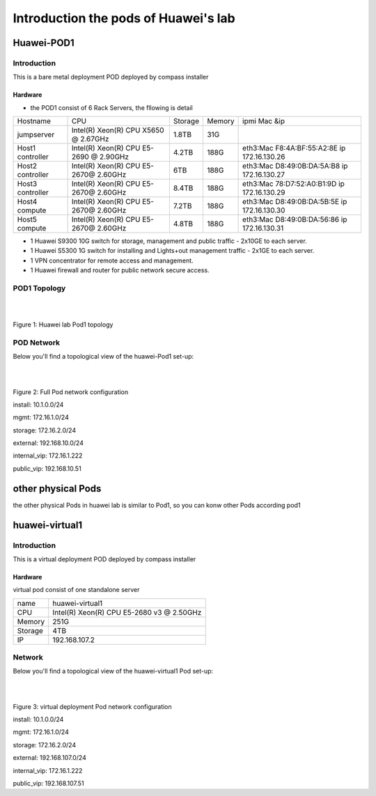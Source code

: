 =====================================
Introduction the pods of Huawei's lab
=====================================


Huawei-POD1
===========

Introduction
------------

This is a bare metal deployment POD deployed  by compass installer

Hardware
^^^^^^^^

* the POD1 consist of 6 Rack Servers, the fllowing is detail

+------------+-----------------------+---------+--------+-----------------------------+
| Hostname   | CPU                   | Storage | Memory | ipmi Mac &ip                |
+------------+-----------------------+---------+--------+-----------------------------+
| jumpserver | Intel(R) Xeon(R) CPU  |  1.8TB  |  31G   |                             |
|            | X5650  @ 2.67GHz      |         |        |                             |
+------------+-----------------------+---------+--------+-----------------------------+
| Host1      | Intel(R) Xeon(R) CPU  |  4.2TB  |  188G  | eth3:Mac F8:4A:BF:55:A2:8E  |
| controller | E5-2690 @ 2.90GHz     |         |        | ip 172.16.130.26            |
+------------+-----------------------+---------+--------+-----------------------------+
| Host2      | Intel(R) Xeon(R) CPU  |  6TB    |  188G  | eth3:Mac D8:49:0B:DA:5A:B8  |
| controller | E5-2670@ 2.60GHz      |         |        | ip 172.16.130.27            |
+------------+-----------------------+---------+--------+-----------------------------+
| Host3      | Intel(R) Xeon(R) CPU  |  8.4TB  |  188G  | eth3:Mac 78:D7:52:A0:B1:9D  |
| controller | E5-2670@ 2.60GHz      |         |        | ip 172.16.130.29            |
+------------+-----------------------+---------+--------+-----------------------------+
| Host4      | Intel(R) Xeon(R) CPU  |  7.2TB  |  188G  | eth3:Mac D8:49:0B:DA:5B:5E  |
| compute    | E5-2670@ 2.60GHz      |         |        | ip 172.16.130.30            |
+------------+-----------------------+---------+--------+-----------------------------+
| Host5      | Intel(R) Xeon(R) CPU  |  4.8TB  |  188G  | eth3:Mac D8:49:0B:DA:56:86  |
| compute    | E5-2670@ 2.60GHz      |         |        | ip 172.16.130.31            |
+------------+-----------------------+---------+--------+-----------------------------+



* 1 Huawei S9300 10G switch for storage, management and public traffic - 2x10GE to
  each server.
* 1 Huawei S5300 1G switch for installing and Lights+out management traffic - 2x1GE to
  each server.
* 1 VPN concentrator for remote access and management.
* 1 Huawei firewall and router for public network secure access.


POD1 Topology
-------------

.. image:: ./huawei-lab-pod.png
  :height: 950
  :width: 900
  :alt: OPNFV
  :align: left

|
|

Figure 1: Huawei lab Pod1 topology



POD Network
-----------
Below you'll find a topological view of the huawei-Pod1 set-up:


.. image:: ./net.png
  :height: 764
  :width: 633
  :alt: OPNFV
  :align: left

|
|

Figure 2: Full Pod network configuration


install: 10.1.0.0/24

mgmt: 172.16.1.0/24

storage: 172.16.2.0/24

external: 192.168.10.0/24

internal_vip: 172.16.1.222

public_vip: 192.168.10.51


other physical Pods
===================

the other physical Pods in huawei lab is similar to Pod1, so you can konw other Pods
according pod1

huawei-virtual1
===============

Introduction
------------

This is a virtual deployment POD deployed  by compass installer

Hardware
^^^^^^^^
virtual pod consist of one standalone server

+-----------+----------------------+
| name      | huawei-virtual1      |
+-----------+----------------------+
| CPU       | Intel(R) Xeon(R) CPU |
|           | E5-2680 v3 @ 2.50GHz |
+-----------+----------------------+
| Memory    | 251G                 |
+-----------+----------------------+
| Storage   | 4TB                  |
+-----------+----------------------+
| IP        | 192.168.107.2        |
+-----------+----------------------+

Network
-------
Below you'll find a topological view of the huawei-virtual1 Pod set-up:

.. image:: ./huawei-lab-virtual.png
  :height: 950
  :width: 900
  :alt: OPNFV
  :align: left

|
|

Figure 3: virtual deployment Pod network configuration


install: 10.1.0.0/24

mgmt: 172.16.1.0/24

storage: 172.16.2.0/24

external: 192.168.107.0/24

internal_vip: 172.16.1.222

public_vip: 192.168.107.51
